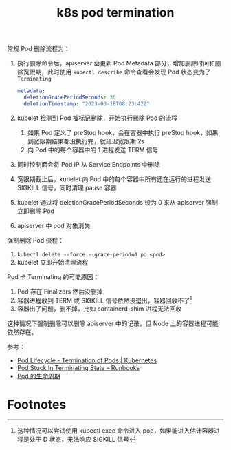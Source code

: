 :PROPERTIES:
:ID:       8057C736-FFFA-46EC-B5D7-36716D9FA36C
:END:
#+TITLE: k8s pod termination

常规 Pod 删除流程为：
1. 执行删除命令后，apiserver 会更新 Pod Metadata 部分，增加删除时间和删除宽限期，此时使用 =kubectl describe= 命令查看会发现 Pod 状态变为了 =Terminating=
   #+begin_src yaml
     metadata:
       deletionGracePeriodSeconds: 30
       deletionTimestamp: "2023-03-18T08:23:42Z"
   #+end_src
2. kubelet 检测到 Pod 被标记删除，开始执行删除 Pod 的流程
   1. 如果 Pod 定义了 preStop hook，会在容器中执行 preStop hook，如果到宽限期结束都没执行完，就延迟宽限期 2s
   2. 向 Pod 中的每个容器中的 1 进程发送 TERM 信号
3. 同时控制面会将 Pod IP 从 Service Endpoints 中删除
4. 宽限期截止后，kubelet 向 Pod 中的每个容器中所有还在运行的进程发送 SIGKILL 信号，同时清理 pause 容器
5. kubelet 通过将 deletionGracePeriodSeconds 设为 0 来从 apiserver 强制立即删除 Pod
6. apiserver 中 pod 对象消失

强制删除 Pod 流程：
1. =kubectl delete --force --grace-period=0 po <pod>=
2. kubelet 立即开始清理流程

Pod 卡 Terminating 的可能原因：
1. Pod 存在 Finalizers 然后没删掉
2. 容器进程收到 TERM 或 SIGKILL 信号依然没退出，容器回收不了[fn:1]
3. 容器出了问题，删不掉，比如 containerd-shim 进程无法回收

这种情况下强制删除可以删除 apiserver 中的记录，但 Node 上的容器进程可能依然存在。

参考：
+ [[https://kubernetes.io/docs/concepts/workloads/pods/pod-lifecycle/#pod-termination][Pod Lifecycle - Termination of Pods | Kubernetes]]
+ [[https://containersolutions.github.io/runbooks/posts/kubernetes/pod-stuck-in-terminating-state/][Pod Stuck In Terminating State – Runbooks]]
+ [[https://kubernetes.io/zh-cn/docs/concepts/workloads/pods/pod-lifecycle/][Pod 的生命周期]]

* Footnotes

[fn:1] 这种情况可以尝试使用 kubectl exec 命令进入 pod，如果能进入估计容器进程是处于 D 状态，无法响应 SIGKILL 信号

